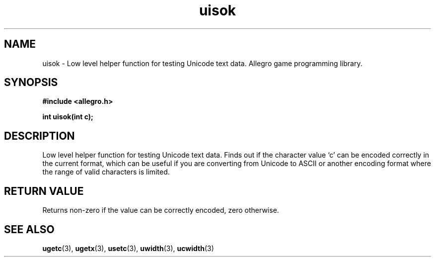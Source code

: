 .\" Generated by the Allegro makedoc utility
.TH uisok 3 "version 4.4.3" "Allegro" "Allegro manual"
.SH NAME
uisok \- Low level helper function for testing Unicode text data. Allegro game programming library.\&
.SH SYNOPSIS
.B #include <allegro.h>

.sp
.B int uisok(int c);
.SH DESCRIPTION
Low level helper function for testing Unicode text data. Finds out if the
character value `c' can be encoded correctly in the current format, which
can be useful if you are converting from Unicode to ASCII or another
encoding format where the range of valid characters is limited.
.SH "RETURN VALUE"
Returns non-zero if the value can be correctly encoded, zero otherwise.

.SH SEE ALSO
.BR ugetc (3),
.BR ugetx (3),
.BR usetc (3),
.BR uwidth (3),
.BR ucwidth (3)
